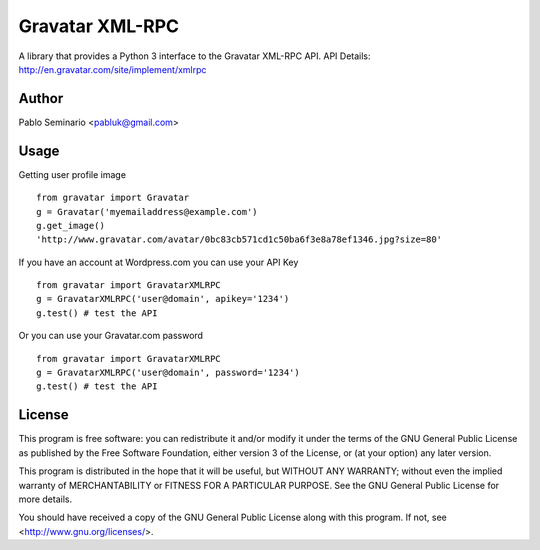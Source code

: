 ================
Gravatar XML-RPC
================

A library that provides a Python 3 interface to the Gravatar XML-RPC API.
API Details: http://en.gravatar.com/site/implement/xmlrpc

Author
------

Pablo Seminario <pabluk@gmail.com>

Usage
-----

Getting user profile image
::

    from gravatar import Gravatar
    g = Gravatar('myemailaddress@example.com')
    g.get_image()
    'http://www.gravatar.com/avatar/0bc83cb571cd1c50ba6f3e8a78ef1346.jpg?size=80'

If you have an account at Wordpress.com you can use your API Key
::

    from gravatar import GravatarXMLRPC
    g = GravatarXMLRPC('user@domain', apikey='1234')
    g.test() # test the API

Or you can use your Gravatar.com password
::

    from gravatar import GravatarXMLRPC
    g = GravatarXMLRPC('user@domain', password='1234')
    g.test() # test the API

License
-------

This program is free software: you can redistribute it and/or modify
it under the terms of the GNU General Public License as published by
the Free Software Foundation, either version 3 of the License, or
(at your option) any later version.

This program is distributed in the hope that it will be useful,
but WITHOUT ANY WARRANTY; without even the implied warranty of
MERCHANTABILITY or FITNESS FOR A PARTICULAR PURPOSE.  See the
GNU General Public License for more details.

You should have received a copy of the GNU General Public License
along with this program.  If not, see <http://www.gnu.org/licenses/>.
